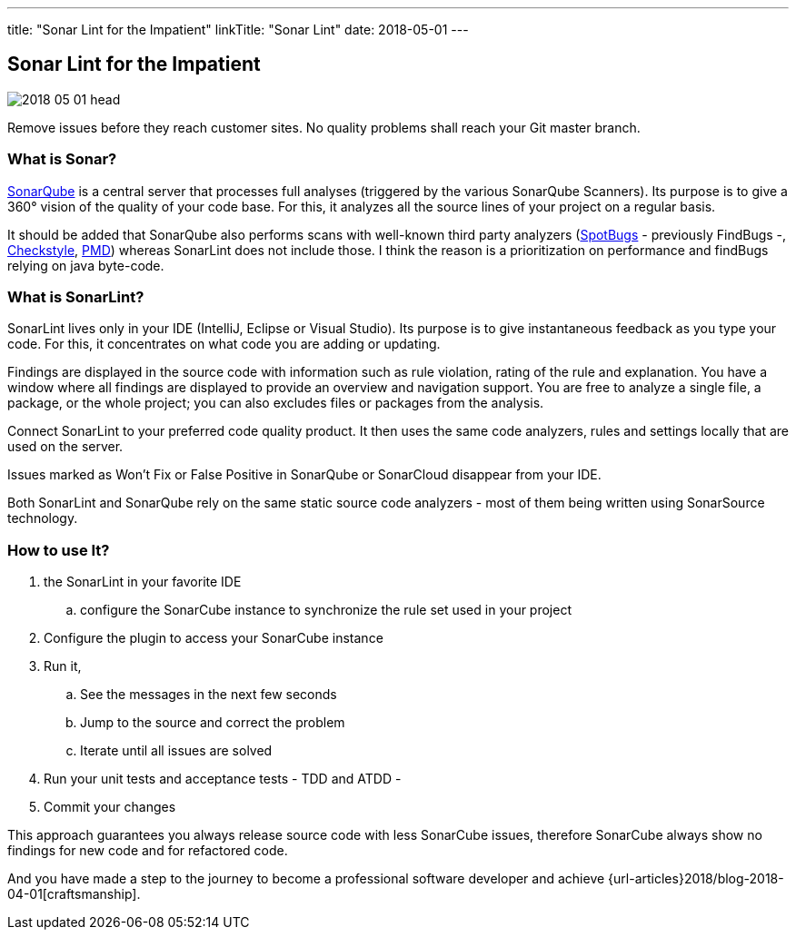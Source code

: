 ---
title: "Sonar Lint for the Impatient"
linkTitle: "Sonar Lint"
date: 2018-05-01
---

== Sonar Lint for the Impatient
:author: Marcel Baumann
:email: <marcel.baumann@tangly.net>
:homepage: https://www.tangly.net/
:company: https://www.tangly.net/[tangly llc]
:copyright: CC-BY-SA 4.0

image::2018-05-01-head.jpg[role=left]
Remove issues before they reach customer sites.
No quality problems shall reach your Git master branch.

=== What is Sonar?

https://www.sonarqube.org/[SonarQube] is a central server that processes full analyses (triggered by the various SonarQube Scanners).
Its purpose is to give a 360° vision of the quality of your code base.
For this, it analyzes all the source lines of your project on a regular basis.

It should be added that SonarQube also performs scans with well-known third party analyzers (https://spotbugs.github.io/[SpotBugs] - previously FindBugs -,
http://checkstyle.sourceforge.net/[Checkstyle], https://pmd.github.io/[PMD]) whereas SonarLint does not include those.
I think the reason is a prioritization on performance and findBugs relying on java byte-code.

=== What is SonarLint?

SonarLint lives only in your IDE (IntelliJ, Eclipse or Visual Studio).
Its purpose is to give instantaneous feedback as you type your code.
For this, it concentrates on what code you are adding or updating.

Findings are displayed in the source code with information such as rule violation, rating of the rule and explanation.
You have a window where all findings are displayed to provide an overview and navigation support.
You are free to analyze a single file, a package, or the whole project; you can also excludes files or packages from the analysis.

Connect SonarLint to your preferred code quality product.
It then uses the same code analyzers, rules and settings locally that are used on the server.

Issues marked as Won’t Fix or False Positive in SonarQube or SonarCloud disappear from your IDE.

Both SonarLint and SonarQube rely on the same static source code analyzers - most of them being written using SonarSource technology.

=== How to use It?

.  the SonarLint in your favorite IDE
.. configure the SonarCube instance to synchronize the rule set used in your project
. Configure the plugin to access your SonarCube instance
. Run it,
.. See the messages in the next few seconds
.. Jump to the source and correct the problem
.. Iterate until all issues are solved
. Run your unit tests and acceptance tests - TDD and ATDD -
. Commit your changes

This approach guarantees you always release source code with less SonarCube issues, therefore SonarCube always show no findings for new code and for refactored
code.

And you have made a step to the journey to become a professional software developer and achieve {url-articles}2018/blog-2018-04-01[craftsmanship].
